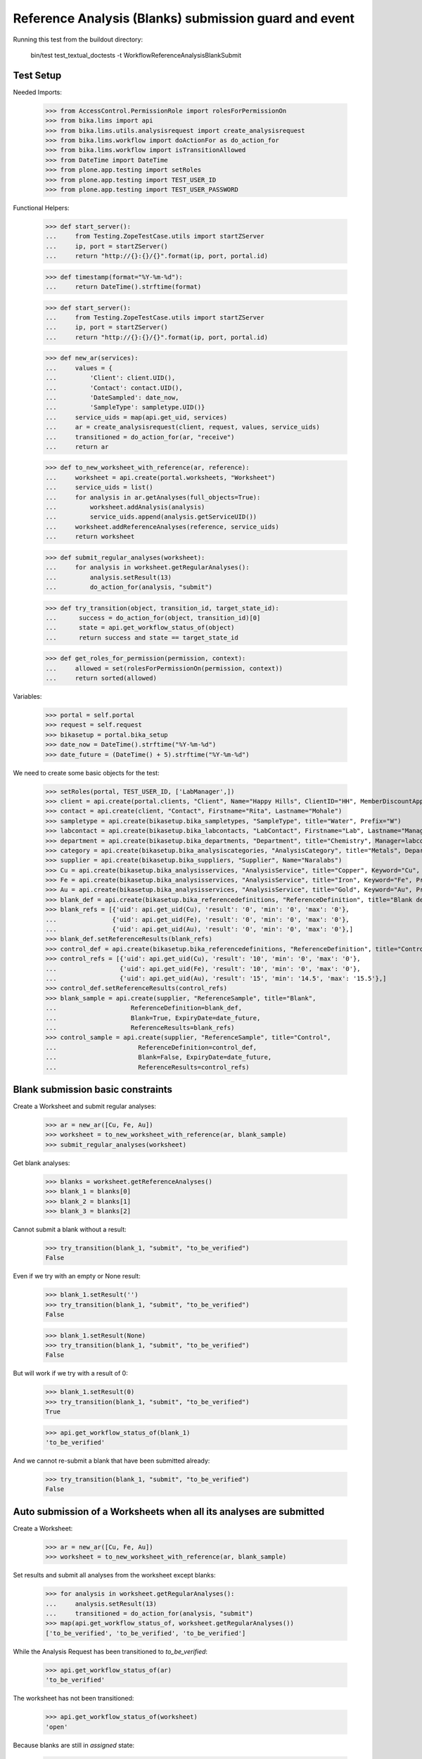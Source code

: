 Reference Analysis (Blanks) submission guard and event
======================================================

Running this test from the buildout directory:

    bin/test test_textual_doctests -t WorkflowReferenceAnalysisBlankSubmit


Test Setup
----------

Needed Imports:

    >>> from AccessControl.PermissionRole import rolesForPermissionOn
    >>> from bika.lims import api
    >>> from bika.lims.utils.analysisrequest import create_analysisrequest
    >>> from bika.lims.workflow import doActionFor as do_action_for
    >>> from bika.lims.workflow import isTransitionAllowed
    >>> from DateTime import DateTime
    >>> from plone.app.testing import setRoles
    >>> from plone.app.testing import TEST_USER_ID
    >>> from plone.app.testing import TEST_USER_PASSWORD

Functional Helpers:

    >>> def start_server():
    ...     from Testing.ZopeTestCase.utils import startZServer
    ...     ip, port = startZServer()
    ...     return "http://{}:{}/{}".format(ip, port, portal.id)

    >>> def timestamp(format="%Y-%m-%d"):
    ...     return DateTime().strftime(format)

    >>> def start_server():
    ...     from Testing.ZopeTestCase.utils import startZServer
    ...     ip, port = startZServer()
    ...     return "http://{}:{}/{}".format(ip, port, portal.id)

    >>> def new_ar(services):
    ...     values = {
    ...         'Client': client.UID(),
    ...         'Contact': contact.UID(),
    ...         'DateSampled': date_now,
    ...         'SampleType': sampletype.UID()}
    ...     service_uids = map(api.get_uid, services)
    ...     ar = create_analysisrequest(client, request, values, service_uids)
    ...     transitioned = do_action_for(ar, "receive")
    ...     return ar

    >>> def to_new_worksheet_with_reference(ar, reference):
    ...     worksheet = api.create(portal.worksheets, "Worksheet")
    ...     service_uids = list()
    ...     for analysis in ar.getAnalyses(full_objects=True):
    ...         worksheet.addAnalysis(analysis)
    ...         service_uids.append(analysis.getServiceUID())
    ...     worksheet.addReferenceAnalyses(reference, service_uids)
    ...     return worksheet

    >>> def submit_regular_analyses(worksheet):
    ...     for analysis in worksheet.getRegularAnalyses():
    ...         analysis.setResult(13)
    ...         do_action_for(analysis, "submit")

    >>> def try_transition(object, transition_id, target_state_id):
    ...      success = do_action_for(object, transition_id)[0]
    ...      state = api.get_workflow_status_of(object)
    ...      return success and state == target_state_id

    >>> def get_roles_for_permission(permission, context):
    ...     allowed = set(rolesForPermissionOn(permission, context))
    ...     return sorted(allowed)

Variables:

    >>> portal = self.portal
    >>> request = self.request
    >>> bikasetup = portal.bika_setup
    >>> date_now = DateTime().strftime("%Y-%m-%d")
    >>> date_future = (DateTime() + 5).strftime("%Y-%m-%d")

We need to create some basic objects for the test:

    >>> setRoles(portal, TEST_USER_ID, ['LabManager',])
    >>> client = api.create(portal.clients, "Client", Name="Happy Hills", ClientID="HH", MemberDiscountApplies=True)
    >>> contact = api.create(client, "Contact", Firstname="Rita", Lastname="Mohale")
    >>> sampletype = api.create(bikasetup.bika_sampletypes, "SampleType", title="Water", Prefix="W")
    >>> labcontact = api.create(bikasetup.bika_labcontacts, "LabContact", Firstname="Lab", Lastname="Manager")
    >>> department = api.create(bikasetup.bika_departments, "Department", title="Chemistry", Manager=labcontact)
    >>> category = api.create(bikasetup.bika_analysiscategories, "AnalysisCategory", title="Metals", Department=department)
    >>> supplier = api.create(bikasetup.bika_suppliers, "Supplier", Name="Naralabs")
    >>> Cu = api.create(bikasetup.bika_analysisservices, "AnalysisService", title="Copper", Keyword="Cu", Price="15", Category=category.UID(), Accredited=True)
    >>> Fe = api.create(bikasetup.bika_analysisservices, "AnalysisService", title="Iron", Keyword="Fe", Price="10", Category=category.UID())
    >>> Au = api.create(bikasetup.bika_analysisservices, "AnalysisService", title="Gold", Keyword="Au", Price="20", Category=category.UID())
    >>> blank_def = api.create(bikasetup.bika_referencedefinitions, "ReferenceDefinition", title="Blank definition", Blank=True)
    >>> blank_refs = [{'uid': api.get_uid(Cu), 'result': '0', 'min': '0', 'max': '0'},
    ...               {'uid': api.get_uid(Fe), 'result': '0', 'min': '0', 'max': '0'},
    ...               {'uid': api.get_uid(Au), 'result': '0', 'min': '0', 'max': '0'},]
    >>> blank_def.setReferenceResults(blank_refs)
    >>> control_def = api.create(bikasetup.bika_referencedefinitions, "ReferenceDefinition", title="Control definition")
    >>> control_refs = [{'uid': api.get_uid(Cu), 'result': '10', 'min': '0', 'max': '0'},
    ...                 {'uid': api.get_uid(Fe), 'result': '10', 'min': '0', 'max': '0'},
    ...                 {'uid': api.get_uid(Au), 'result': '15', 'min': '14.5', 'max': '15.5'},]
    >>> control_def.setReferenceResults(control_refs)
    >>> blank_sample = api.create(supplier, "ReferenceSample", title="Blank",
    ...                    ReferenceDefinition=blank_def,
    ...                    Blank=True, ExpiryDate=date_future,
    ...                    ReferenceResults=blank_refs)
    >>> control_sample = api.create(supplier, "ReferenceSample", title="Control",
    ...                      ReferenceDefinition=control_def,
    ...                      Blank=False, ExpiryDate=date_future,
    ...                      ReferenceResults=control_refs)

Blank submission basic constraints
----------------------------------

Create a Worksheet and submit regular analyses:

    >>> ar = new_ar([Cu, Fe, Au])
    >>> worksheet = to_new_worksheet_with_reference(ar, blank_sample)
    >>> submit_regular_analyses(worksheet)

Get blank analyses:

    >>> blanks = worksheet.getReferenceAnalyses()
    >>> blank_1 = blanks[0]
    >>> blank_2 = blanks[1]
    >>> blank_3 = blanks[2]

Cannot submit a blank without a result:

    >>> try_transition(blank_1, "submit", "to_be_verified")
    False

Even if we try with an empty or None result:

    >>> blank_1.setResult('')
    >>> try_transition(blank_1, "submit", "to_be_verified")
    False

    >>> blank_1.setResult(None)
    >>> try_transition(blank_1, "submit", "to_be_verified")
    False

But will work if we try with a result of 0:

    >>> blank_1.setResult(0)
    >>> try_transition(blank_1, "submit", "to_be_verified")
    True

    >>> api.get_workflow_status_of(blank_1)
    'to_be_verified'

And we cannot re-submit a blank that have been submitted already:

    >>> try_transition(blank_1, "submit", "to_be_verified")
    False


Auto submission of a Worksheets when all its analyses are submitted
-------------------------------------------------------------------

Create a Worksheet:

    >>> ar = new_ar([Cu, Fe, Au])
    >>> worksheet = to_new_worksheet_with_reference(ar, blank_sample)

Set results and submit all analyses from the worksheet except blanks:

    >>> for analysis in worksheet.getRegularAnalyses():
    ...     analysis.setResult(13)
    ...     transitioned = do_action_for(analysis, "submit")
    >>> map(api.get_workflow_status_of, worksheet.getRegularAnalyses())
    ['to_be_verified', 'to_be_verified', 'to_be_verified']

While the Analysis Request has been transitioned to `to_be_verified`:

    >>> api.get_workflow_status_of(ar)
    'to_be_verified'

The worksheet has not been transitioned:

    >>> api.get_workflow_status_of(worksheet)
    'open'

Because blanks are still in `assigned` state:

    >>> map(api.get_workflow_status_of, worksheet.getReferenceAnalyses())
    ['assigned', 'assigned', 'assigned']

If we set results and submit blanks:

    >>> for analysis in worksheet.getReferenceAnalyses():
    ...     analysis.setResult(0)
    ...     transitioned = do_action_for(analysis, "submit")
    >>> map(api.get_workflow_status_of, worksheet.getReferenceAnalyses())
    ['to_be_verified', 'to_be_verified', 'to_be_verified']

The worksheet will automatically be submitted too:

    >>> api.get_workflow_status_of(worksheet)
    'to_be_verified'


Submission of blanks with interim fields set
--------------------------------------------

Set interims to the analysis `Au`:

    >>> Au.setInterimFields([
    ...     {"keyword": "interim_1", "title": "Interim 1",},
    ...     {"keyword": "interim_2", "title": "Interim 2",}])

Create a Worksheet and submit regular analyses:

    >>> ar = new_ar([Au])
    >>> worksheet = to_new_worksheet_with_reference(ar, blank_sample)
    >>> submit_regular_analyses(worksheet)

Get blank analyses:

    >>> blank = worksheet.getReferenceAnalyses()[0]

Cannot submit if no result is set:

    >>> try_transition(blank, "submit", "to_be_verified")
    False

But even if we set a result, we cannot submit because interims are missing:

    >>> blank.setResult(12)
    >>> blank.getResult()
    '12'

    >>> try_transition(blank, "submit", "to_be_verified")
    False

So, if the blank has interims defined, all them are required too:

    >>> blank.setInterimValue("interim_1", 15)
    >>> blank.getInterimValue("interim_1")
    '15'

    >>> blank.getInterimValue("interim_2")
    ''

    >>> try_transition(blank, "submit", "to_be_verified")
    False

Even if we set a non-valid (None, empty) value to an interim:

    >>> blank.setInterimValue("interim_2", None)
    >>> blank.getInterimValue("interim_2")
    ''

    >>> try_transition(blank, "submit", "to_be_verified")
    False

    >>> blank.setInterimValue("interim_2", '')
    >>> blank.getInterimValue("interim_2")
    ''

    >>> try_transition(blank, "submit", "to_be_verified")
    False

But it will work if the value is 0:

    >>> blank.setInterimValue("interim_2", 0)
    >>> blank.getInterimValue("interim_2")
    '0'

    >>> try_transition(blank, "submit", "to_be_verified")
    True

    >>> api.get_workflow_status_of(blank)
    'to_be_verified'

Might happen the other way round. We set interims but not a result:

    >>> ar = new_ar([Au])
    >>> worksheet = to_new_worksheet_with_reference(ar, blank_sample)
    >>> submit_regular_analyses(worksheet)
    >>> blank = worksheet.getReferenceAnalyses()[0]
    >>> blank.setInterimValue("interim_1", 10)
    >>> blank.setInterimValue("interim_2", 20)
    >>> try_transition(blank, "submit", "to_be_verified")
    False

Still, the result is required:

    >>> blank.setResult(12)
    >>> try_transition(blank, "submit", "to_be_verified")
    True

    >>> api.get_workflow_status_of(blank)
    'to_be_verified'


Submission of blank analysis with interim calculation
-----------------------------------------------------

If a blank analysis have a calculation assigned, the result will be calculated
automatically based on the calculation. If the calculation have interims set,
only those that do not have a default value set will be required.

Prepare the calculation and set the calculation to analysis `Au`:

    >>> Au.setInterimFields([])
    >>> calc = api.create(bikasetup.bika_calculations, 'Calculation', title='Test Calculation')
    >>> interim_1 = {'keyword': 'IT1', 'title': 'Interim 1', 'value': 10}
    >>> interim_2 = {'keyword': 'IT2', 'title': 'Interim 2', 'value': 2}
    >>> interim_3 = {'keyword': 'IT3', 'title': 'Interim 3', 'value': ''}
    >>> interim_4 = {'keyword': 'IT4', 'title': 'Interim 4', 'value': None}
    >>> interim_5 = {'keyword': 'IT5', 'title': 'Interim 5'}
    >>> interims = [interim_1, interim_2, interim_3, interim_4, interim_5]
    >>> calc.setInterimFields(interims)
    >>> calc.setFormula("[IT1]+[IT2]+[IT3]+[IT4]+[IT5]")
    >>> Au.setCalculation(calc)

Create a Worksheet with blank:

    >>> ar = new_ar([Au])
    >>> worksheet = to_new_worksheet_with_reference(ar, blank_sample)

Cannot submit if no result is set

    >>> blank = worksheet.getReferenceAnalyses()[0]
    >>> try_transition(blank, "submit", "to_be_verified")
    False

TODO This should not be like this, but the calculation is performed by
`ajaxCalculateAnalysisEntry`. The calculation logic must be moved to
'api.analysis.calculate`:

    >>> blank.setResult(34)

Set a value for interim IT5:

    >>> blank.setInterimValue("IT5", 5)

Cannot transition because IT3 and IT4 have None/empty values as default:

    >>> try_transition(blank, "submit", "to_be_verified")
    False

Let's set a value for those interims:

    >>> blank.setInterimValue("IT3", 3)
    >>> try_transition(blank, "submit", "to_be_verified")
    False

    >>> blank.setInterimValue("IT4", 4)

Since interims IT1 and IT2 have default values set, the analysis will submit:

    >>> try_transition(blank, "submit", "to_be_verified")
    True

    >>> api.get_workflow_status_of(blank)
    'to_be_verified'


Submission of blanks with dependencies
--------------------------------------

Blanks with dependencies are not allowed. Blanks can only be created
from analyses without dependents.

TODO Might we consider to allow the creation of blanks with dependencies?

Reset the interim fields for analysis `Au`:

    >>> Au.setInterimFields([])

Prepare a calculation that depends on `Cu` and assign it to `Fe` analysis:

    >>> calc_fe = api.create(bikasetup.bika_calculations, 'Calculation', title='Calc for Fe')
    >>> calc_fe.setFormula("[Cu]*10")
    >>> Fe.setCalculation(calc_fe)

Prepare a calculation that depends on `Fe` and assign it to `Au` analysis:

    >>> calc_au = api.create(bikasetup.bika_calculations, 'Calculation', title='Calc for Au')
    >>> interim_1 = {'keyword': 'IT1', 'title': 'Interim 1'}
    >>> calc_au.setInterimFields([interim_1])
    >>> calc_au.setFormula("([IT1]+[Fe])/2")
    >>> Au.setCalculation(calc_au)

Create an Analysis Request:

    >>> ar = new_ar([Cu, Fe, Au])

Create a Worksheet with blank:

    >>> worksheet = to_new_worksheet_with_reference(ar, blank_sample)
    >>> analyses = worksheet.getRegularAnalyses()

Only one blank created for `Cu`, cause is the only analysis that does not
have dependents:

    >>> blanks = worksheet.getReferenceAnalyses()
    >>> len(blanks) == 1
    True

    >>> blank = blanks[0]
    >>> blank.getKeyword()
    'Cu'

TODO This should not be like this, but the calculation is performed by
`ajaxCalculateAnalysisEntry`. The calculation logic must be moved to
'api.analysis.calculate`:

    >>> blank.setResult(0)

Cannot submit routine `Fe` cause there is no result for routine analysis `Cu`
and the blank of `Cu` cannot be used as a dependent:

    >>> fe_analysis = filter(lambda an: an.getKeyword()=="Fe", analyses)[0]
    >>> try_transition(fe_analysis, "submit", "to_be_verified")
    False


Check permissions for Submit transition
---------------------------------------

Create a Worksheet and submit regular analyses:

    >>> ar = new_ar([Cu])
    >>> worksheet = to_new_worksheet_with_reference(ar, blank_sample)
    >>> submit_regular_analyses(worksheet)

Set a result:

    >>> blank = worksheet.getReferenceAnalyses()[0]
    >>> blank.setResult(23)

Exactly these roles can submit:

    >>> get_roles_for_permission("BIKA: Edit Results", blank)
    ['Analyst', 'LabManager', 'Manager']

And these roles can view results:

    >>> get_roles_for_permission("BIKA: View Results", blank)
    ['Analyst', 'LabClerk', 'LabManager', 'Manager', 'RegulatoryInspector']

Current user can submit because has the `LabManager` role:

    >>> isTransitionAllowed(blank, "submit")
    True

But cannot for other roles:

    >>> setRoles(portal, TEST_USER_ID, ['Authenticated', 'LabClerk', 'RegulatoryInspector', 'Sampler'])
    >>> isTransitionAllowed(blank, "submit")
    False

Even if is `Owner`

    >>> setRoles(portal, TEST_USER_ID, ['Owner'])
    >>> isTransitionAllowed(blank, "submit")
    False

And Clients cannot neither:

    >>> setRoles(portal, TEST_USER_ID, ['Client'])
    >>> isTransitionAllowed(blank, "submit")
    False

Reset the roles for current user:

    >>> setRoles(portal, TEST_USER_ID, ['LabManager',])
